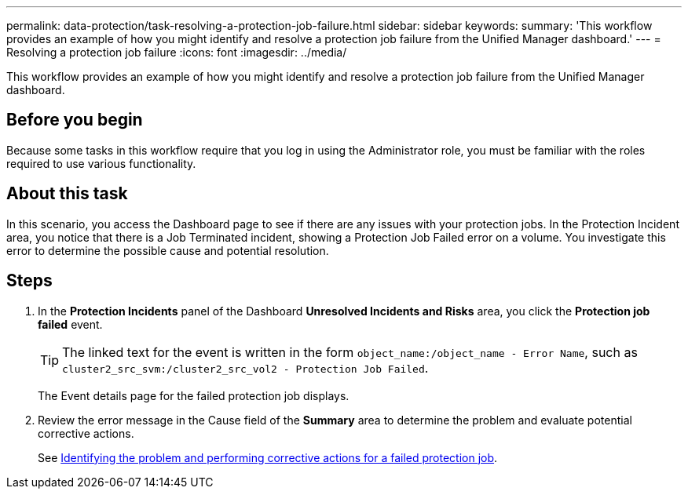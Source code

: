 ---
permalink: data-protection/task-resolving-a-protection-job-failure.html
sidebar: sidebar
keywords: 
summary: 'This workflow provides an example of how you might identify and resolve a protection job failure from the Unified Manager dashboard.'
---
= Resolving a protection job failure
:icons: font
:imagesdir: ../media/

[.lead]
This workflow provides an example of how you might identify and resolve a protection job failure from the Unified Manager dashboard.

== Before you begin

Because some tasks in this workflow require that you log in using the Administrator role, you must be familiar with the roles required to use various functionality.

== About this task

In this scenario, you access the Dashboard page to see if there are any issues with your protection jobs. In the Protection Incident area, you notice that there is a Job Terminated incident, showing a Protection Job Failed error on a volume. You investigate this error to determine the possible cause and potential resolution.

== Steps

. In the *Protection Incidents* panel of the Dashboard *Unresolved Incidents and Risks* area, you click the *Protection job failed* event.
+
[TIP]
====
The linked text for the event is written in the form `object_name:/object_name - Error Name`, such as `cluster2_src_svm:/cluster2_src_vol2 - Protection Job Failed`.
====
+
The Event details page for the failed protection job displays.

. Review the error message in the Cause field of the *Summary* area to determine the problem and evaluate potential corrective actions.
+
See xref:task-identifying-the-problem-and-performing-corrective-actions-for-a-failed-protection-job.adoc[Identifying the problem and performing corrective actions for a failed protection job].
